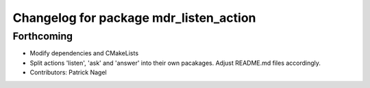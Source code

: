 ^^^^^^^^^^^^^^^^^^^^^^^^^^^^^^^^^^^^^^^
Changelog for package mdr_listen_action
^^^^^^^^^^^^^^^^^^^^^^^^^^^^^^^^^^^^^^^

Forthcoming
-----------
* Modify dependencies and CMakeLists
* Split actions 'listen', 'ask' and 'answer' into their own pacakages. Adjust README.md files accordingly.
* Contributors: Patrick Nagel
